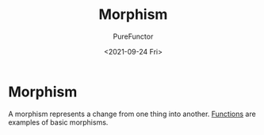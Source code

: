 :PROPERTIES:
:ID:       a853c555-bcef-48dd-8eee-f70aeb6c33dc
:END:
#+title: Morphism
#+author: PureFunctor
#+date: <2021-09-24 Fri>

* Morphism
A morphism represents a change from one thing into another.
[[id:d91ffdb8-b4c9-4ac1-a666-54812fbdf0ce][Functions]] are examples of basic morphisms.
